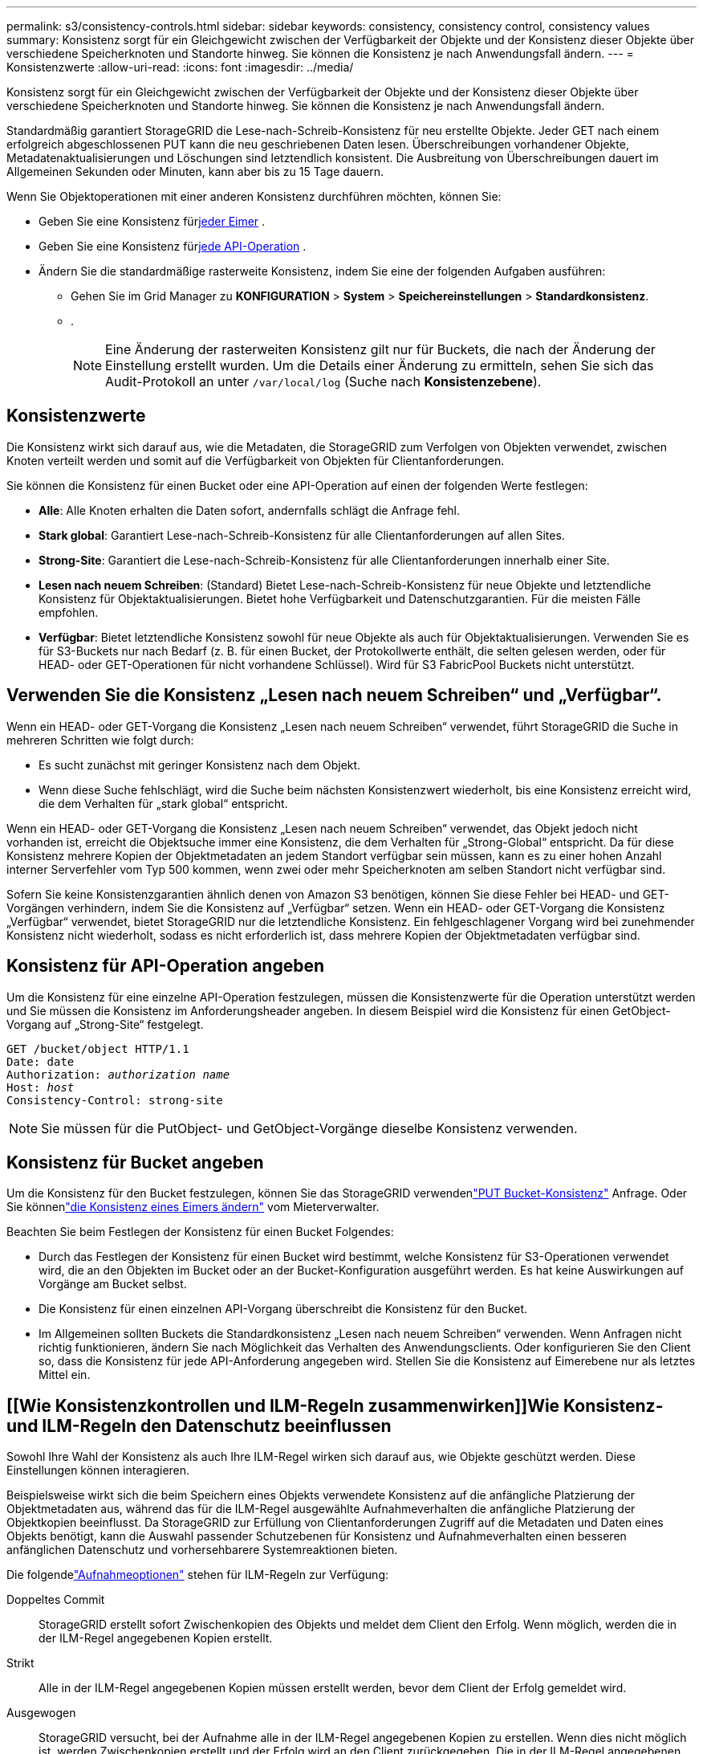 ---
permalink: s3/consistency-controls.html 
sidebar: sidebar 
keywords: consistency, consistency control, consistency values 
summary: Konsistenz sorgt für ein Gleichgewicht zwischen der Verfügbarkeit der Objekte und der Konsistenz dieser Objekte über verschiedene Speicherknoten und Standorte hinweg.  Sie können die Konsistenz je nach Anwendungsfall ändern. 
---
= Konsistenzwerte
:allow-uri-read: 
:icons: font
:imagesdir: ../media/


[role="lead"]
Konsistenz sorgt für ein Gleichgewicht zwischen der Verfügbarkeit der Objekte und der Konsistenz dieser Objekte über verschiedene Speicherknoten und Standorte hinweg.  Sie können die Konsistenz je nach Anwendungsfall ändern.

Standardmäßig garantiert StorageGRID die Lese-nach-Schreib-Konsistenz für neu erstellte Objekte. Jeder GET nach einem erfolgreich abgeschlossenen PUT kann die neu geschriebenen Daten lesen. Überschreibungen vorhandener Objekte, Metadatenaktualisierungen und Löschungen sind letztendlich konsistent. Die Ausbreitung von Überschreibungen dauert im Allgemeinen Sekunden oder Minuten, kann aber bis zu 15 Tage dauern.

Wenn Sie Objektoperationen mit einer anderen Konsistenz durchführen möchten, können Sie:

* Geben Sie eine Konsistenz für<<bucket-consistency-control,jeder Eimer>> .
* Geben Sie eine Konsistenz für<<api-operation-consistency-control,jede API-Operation>> .
* Ändern Sie die standardmäßige rasterweite Konsistenz, indem Sie eine der folgenden Aufgaben ausführen:
+
** Gehen Sie im Grid Manager zu *KONFIGURATION* > *System* > *Speichereinstellungen* > *Standardkonsistenz*.
**  .
+

NOTE: Eine Änderung der rasterweiten Konsistenz gilt nur für Buckets, die nach der Änderung der Einstellung erstellt wurden.  Um die Details einer Änderung zu ermitteln, sehen Sie sich das Audit-Protokoll an unter `/var/local/log` (Suche nach *Konsistenzebene*).







== Konsistenzwerte

Die Konsistenz wirkt sich darauf aus, wie die Metadaten, die StorageGRID zum Verfolgen von Objekten verwendet, zwischen Knoten verteilt werden und somit auf die Verfügbarkeit von Objekten für Clientanforderungen.

Sie können die Konsistenz für einen Bucket oder eine API-Operation auf einen der folgenden Werte festlegen:

* *Alle*: Alle Knoten erhalten die Daten sofort, andernfalls schlägt die Anfrage fehl.
* *Stark global*: Garantiert Lese-nach-Schreib-Konsistenz für alle Clientanforderungen auf allen Sites.
* *Strong-Site*: Garantiert die Lese-nach-Schreib-Konsistenz für alle Clientanforderungen innerhalb einer Site.
* *Lesen nach neuem Schreiben*: (Standard) Bietet Lese-nach-Schreib-Konsistenz für neue Objekte und letztendliche Konsistenz für Objektaktualisierungen.  Bietet hohe Verfügbarkeit und Datenschutzgarantien.  Für die meisten Fälle empfohlen.
* *Verfügbar*: Bietet letztendliche Konsistenz sowohl für neue Objekte als auch für Objektaktualisierungen.  Verwenden Sie es für S3-Buckets nur nach Bedarf (z. B. für einen Bucket, der Protokollwerte enthält, die selten gelesen werden, oder für HEAD- oder GET-Operationen für nicht vorhandene Schlüssel).  Wird für S3 FabricPool Buckets nicht unterstützt.




== Verwenden Sie die Konsistenz „Lesen nach neuem Schreiben“ und „Verfügbar“.

Wenn ein HEAD- oder GET-Vorgang die Konsistenz „Lesen nach neuem Schreiben“ verwendet, führt StorageGRID die Suche in mehreren Schritten wie folgt durch:

* Es sucht zunächst mit geringer Konsistenz nach dem Objekt.
* Wenn diese Suche fehlschlägt, wird die Suche beim nächsten Konsistenzwert wiederholt, bis eine Konsistenz erreicht wird, die dem Verhalten für „stark global“ entspricht.


Wenn ein HEAD- oder GET-Vorgang die Konsistenz „Lesen nach neuem Schreiben“ verwendet, das Objekt jedoch nicht vorhanden ist, erreicht die Objektsuche immer eine Konsistenz, die dem Verhalten für „Strong-Global“ entspricht.  Da für diese Konsistenz mehrere Kopien der Objektmetadaten an jedem Standort verfügbar sein müssen, kann es zu einer hohen Anzahl interner Serverfehler vom Typ 500 kommen, wenn zwei oder mehr Speicherknoten am selben Standort nicht verfügbar sind.

Sofern Sie keine Konsistenzgarantien ähnlich denen von Amazon S3 benötigen, können Sie diese Fehler bei HEAD- und GET-Vorgängen verhindern, indem Sie die Konsistenz auf „Verfügbar“ setzen.  Wenn ein HEAD- oder GET-Vorgang die Konsistenz „Verfügbar“ verwendet, bietet StorageGRID nur die letztendliche Konsistenz.  Ein fehlgeschlagener Vorgang wird bei zunehmender Konsistenz nicht wiederholt, sodass es nicht erforderlich ist, dass mehrere Kopien der Objektmetadaten verfügbar sind.



== [[api-operation-consistency-control]]Konsistenz für API-Operation angeben

Um die Konsistenz für eine einzelne API-Operation festzulegen, müssen die Konsistenzwerte für die Operation unterstützt werden und Sie müssen die Konsistenz im Anforderungsheader angeben.  In diesem Beispiel wird die Konsistenz für einen GetObject-Vorgang auf „Strong-Site“ festgelegt.

[listing, subs="specialcharacters,quotes"]
----
GET /bucket/object HTTP/1.1
Date: date
Authorization: _authorization name_
Host: _host_
Consistency-Control: strong-site
----

NOTE: Sie müssen für die PutObject- und GetObject-Vorgänge dieselbe Konsistenz verwenden.



== [[bucket-consistency-control]]Konsistenz für Bucket angeben

Um die Konsistenz für den Bucket festzulegen, können Sie das StorageGRID verwendenlink:put-bucket-consistency-request.html["PUT Bucket-Konsistenz"] Anfrage.  Oder Sie könnenlink:../tenant/manage-bucket-consistency.html#change-bucket-consistency["die Konsistenz eines Eimers ändern"] vom Mieterverwalter.

Beachten Sie beim Festlegen der Konsistenz für einen Bucket Folgendes:

* Durch das Festlegen der Konsistenz für einen Bucket wird bestimmt, welche Konsistenz für S3-Operationen verwendet wird, die an den Objekten im Bucket oder an der Bucket-Konfiguration ausgeführt werden.  Es hat keine Auswirkungen auf Vorgänge am Bucket selbst.
* Die Konsistenz für einen einzelnen API-Vorgang überschreibt die Konsistenz für den Bucket.
* Im Allgemeinen sollten Buckets die Standardkonsistenz „Lesen nach neuem Schreiben“ verwenden.  Wenn Anfragen nicht richtig funktionieren, ändern Sie nach Möglichkeit das Verhalten des Anwendungsclients.  Oder konfigurieren Sie den Client so, dass die Konsistenz für jede API-Anforderung angegeben wird.  Stellen Sie die Konsistenz auf Eimerebene nur als letztes Mittel ein.




== [[Wie Konsistenzkontrollen und ILM-Regeln zusammenwirken]]Wie Konsistenz- und ILM-Regeln den Datenschutz beeinflussen

Sowohl Ihre Wahl der Konsistenz als auch Ihre ILM-Regel wirken sich darauf aus, wie Objekte geschützt werden.  Diese Einstellungen können interagieren.

Beispielsweise wirkt sich die beim Speichern eines Objekts verwendete Konsistenz auf die anfängliche Platzierung der Objektmetadaten aus, während das für die ILM-Regel ausgewählte Aufnahmeverhalten die anfängliche Platzierung der Objektkopien beeinflusst.  Da StorageGRID zur Erfüllung von Clientanforderungen Zugriff auf die Metadaten und Daten eines Objekts benötigt, kann die Auswahl passender Schutzebenen für Konsistenz und Aufnahmeverhalten einen besseren anfänglichen Datenschutz und vorhersehbarere Systemreaktionen bieten.

Die folgendelink:../ilm/data-protection-options-for-ingest.html["Aufnahmeoptionen"] stehen für ILM-Regeln zur Verfügung:

Doppeltes Commit:: StorageGRID erstellt sofort Zwischenkopien des Objekts und meldet dem Client den Erfolg.  Wenn möglich, werden die in der ILM-Regel angegebenen Kopien erstellt.
Strikt:: Alle in der ILM-Regel angegebenen Kopien müssen erstellt werden, bevor dem Client der Erfolg gemeldet wird.
Ausgewogen:: StorageGRID versucht, bei der Aufnahme alle in der ILM-Regel angegebenen Kopien zu erstellen. Wenn dies nicht möglich ist, werden Zwischenkopien erstellt und der Erfolg wird an den Client zurückgegeben.  Die in der ILM-Regel angegebenen Kopien werden nach Möglichkeit erstellt.




== Beispiel für die Interaktion zwischen Konsistenz- und ILM-Regel

Angenommen, Sie haben ein Grid mit zwei Sites mit der folgenden ILM-Regel und der folgenden Konsistenz:

* *ILM-Regel*: Erstellen Sie zwei Objektkopien, eine am lokalen Standort und eine an einem Remote-Standort. Verwenden Sie ein striktes Aufnahmeverhalten.
* *Konsistenz*: Stark global (Objektmetadaten werden sofort an alle Sites verteilt).


Wenn ein Client ein Objekt im Grid speichert, erstellt StorageGRID Kopien beider Objekte und verteilt Metadaten an beide Sites, bevor dem Client die Erfolgsmeldung zurückgegeben wird.

Zum Zeitpunkt der erfolgreichen Aufnahme der Nachricht ist das Objekt vollständig vor Verlust geschützt. Wenn beispielsweise die lokale Site kurz nach der Aufnahme verloren geht, sind am Remote-Standort weiterhin Kopien der Objektdaten und der Objektmetadaten vorhanden.  Das Objekt ist vollständig abrufbar.

Wenn Sie stattdessen dieselbe ILM-Regel und die starke Site-Konsistenz verwenden, erhält der Client möglicherweise eine Erfolgsmeldung, nachdem die Objektdaten auf die Remote-Site repliziert wurden, aber bevor die Objektmetadaten dorthin verteilt werden. In diesem Fall entspricht das Schutzniveau der Objektmetadaten nicht dem Schutzniveau der Objektdaten. Wenn die lokale Site kurz nach der Aufnahme verloren geht, gehen die Objektmetadaten verloren. Das Objekt kann nicht abgerufen werden.

Die Wechselbeziehung zwischen Konsistenz und ILM-Regeln kann komplex sein.  Wenden Sie sich an NetApp , wenn Sie Hilfe benötigen.
